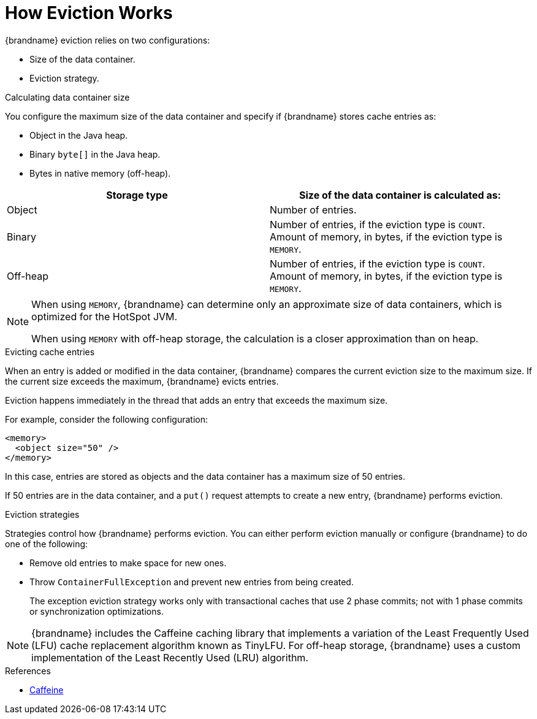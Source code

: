 [id='how_eviction_works-{context}']
= How Eviction Works
{brandname} eviction relies on two configurations:

* Size of the data container.
* Eviction strategy.

.Calculating data container size

You configure the maximum size of the data container and specify if {brandname}
stores cache entries as:

* Object in the Java heap.
* Binary `byte[]` in the Java heap.
* Bytes in native memory (off-heap).

|===
| Storage type | Size of the data container is calculated as:

| Object
| Number of entries.

| Binary
| Number of entries, if the eviction type is `COUNT`. +
Amount of memory, in bytes, if the eviction type is `MEMORY`.

| Off-heap
| Number of entries, if the eviction type is `COUNT`. +
Amount of memory, in bytes, if the eviction type is `MEMORY`.
|===

[NOTE]
====
When using `MEMORY`, {brandname} can determine only an approximate size of data
containers, which is optimized for the HotSpot JVM.

When using `MEMORY` with off-heap storage, the calculation is a closer
approximation than on heap.
====

.Evicting cache entries

When an entry is added or modified in the data container, {brandname} compares
the current eviction size to the maximum size. If the current size
exceeds the maximum, {brandname} evicts entries.

Eviction happens immediately in the thread that adds an entry that exceeds the
maximum size.

For example, consider the following configuration:

----
<memory>
  <object size="50" />
</memory>
----

In this case, entries are stored as objects and the data container has a
maximum size of 50 entries.

If 50 entries are in the data container, and a `put()` request attempts to
create a new entry, {brandname} performs eviction.

.Eviction strategies

Strategies control how {brandname} performs eviction. You can either perform eviction manually or configure {brandname} to do one of the following:

* Remove old entries to make space for new ones.
* Throw `ContainerFullException` and prevent new entries from being created.
+
The exception eviction strategy works only with transactional caches that use 2
phase commits; not with 1 phase commits or synchronization optimizations.

[NOTE]
====
{brandname} includes the Caffeine caching library that implements a variation
of the Least Frequently Used (LFU) cache replacement algorithm known as
TinyLFU. For off-heap storage, {brandname} uses a custom implementation of the
Least Recently Used (LRU) algorithm.
====

.References

* link:https://github.com/ben-manes/caffeine[Caffeine]
